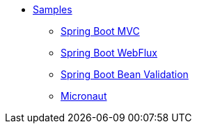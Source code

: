 * xref:index.adoc[Samples]
** xref:spring-mvc.adoc[Spring Boot MVC]
** xref:spring-webflux.adoc[Spring Boot WebFlux]
** xref:spring-validation.adoc[Spring Boot Bean Validation]
** xref:micronaut.adoc[Micronaut]
